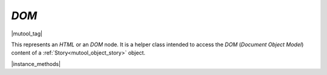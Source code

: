 .. _mutool_object_xml:

.. _mutool_run_js_api_object_xml:


`DOM`
-------------

|mutool_tag|

This represents an :title:`HTML` or an :title:`DOM` node. It is a helper class intended to access the :title:`DOM` (:title:`Document Object Model`) content of a :ref:`Story<mutool_object_story>` object.


|instance_methods|


.. method:: body()

    Return an `DOM` for the body element.

    :return: `DOM`.

    |example_tag|

    .. code-block:: javascript

        var result = xml.body();


.. method:: documentElement()

    Return an `DOM` for the top level element.

    :return: `DOM`.

    |example_tag|

    .. code-block:: javascript

        var result = xml.documentElement();

.. method:: createElement(tag)

    Create an element with the given tag type, but do not link it into the `DOM` yet.

    :arg tag: `String`.

    :return: `DOM`.

    |example_tag|

    .. code-block:: javascript

        var result = xml.createElement("div");


.. method:: createTextNode(text)

    Create a text node with the given text contents, but do not link it into the `DOM` yet.

    :arg text: `String`.

    :return: `DOM`.

    |example_tag|

    .. code-block:: javascript

        var result = xml.createElement("Hello world!");

.. method:: find(tag, attribute, value)

    Find the element matching the `tag`, `attribute` and `value`. Set either of those to `null` to match anything.

    :arg tag: `String`.
    :arg attribute: `String`.
    :arg value: `String`.

    :return: `DOM`.


    |example_tag|

    .. code-block:: javascript

        var result = xml.find("tag", "attribute", "value");


.. method:: findNext(tag, attribute, value)

    Find the next element matching the `tag`, `attribute` and `value`. Set either of those to `null` to match anything.

    :arg tag: `String`.
    :arg attribute: `String`.
    :arg value: `String`.

    :return: `DOM`.

    |example_tag|

    .. code-block:: javascript

        var result = xml.findNext("tag", "attribute", "value");


.. method:: appendChild(dom, childDom)

    Insert an element as the last child of a parent, unlinking the child from its current position if required.

    :arg dom: `DOM`.
    :arg childDom: `DOM`.

    |example_tag|

    .. code-block:: javascript

        xml.appendChild(dom, childDom);


.. method:: insertBefore(dom, elementDom)

    Insert an element before this element, unlinking the new element from its current position if required.

    :arg dom: `DOM`.
    :arg elementDom: `DOM`.

    |example_tag|

    .. code-block:: javascript

        xml.insertBefore(dom, elementDom);


.. method:: insertAfter(dom, elementDom)

    Insert an element after this element, unlinking the new element from its current position if required.

    :arg dom: `DOM`.
    :arg elementDom: `DOM`.

    |example_tag|

    .. code-block:: javascript

        xml.insertAfter(dom, elementDom);

.. method:: remove()

    Remove this element from the `DOM`. The element can be added back elsewhere if required.

    :return: `DOM`.

    |example_tag|

    .. code-block:: javascript

        var result = xml.remove();


.. method:: clone()

    Clone this element (and its children). The clone is not yet linked into the `DOM`.

    :return: `DOM`.

    |example_tag|

    .. code-block:: javascript

        var result = xml.clone();

.. method:: firstChild()

    Return the first child of the element as a `DOM`, or `null` if no child exist.

    :return: `DOM` \| `null`.

    |example_tag|

    .. code-block:: javascript

        var result = xml.firstChild();

.. method:: parent()

    Return the parent of the element as a `DOM`, or `null` if no parent exists.

    :return: `DOM` \| `null`.

    |example_tag|

    .. code-block:: javascript

        var result = xml.parent();

.. method:: next()

    Return the next element as a `DOM`, or `null` if no such element exists.

    :return: `DOM` \| `null`.


    |example_tag|

    .. code-block:: javascript

        var result = xml.next();

.. method:: previous()

    Return the previous element as a `DOM`, or `null` if no such element exists.

    :return: `DOM` \| `null`.


    |example_tag|

    .. code-block:: javascript

        var result = xml.previous();

.. method:: addAttribute(attribute, value)

    Add attribute with the given value, returns the updated element as an `DOM`.

    :arg attribute: `String`.
    :arg value: `String`.

    :return: `DOM`.

    |example_tag|

    .. code-block:: javascript

        var result = xml.addAttribute("attribute", "value");


.. method:: removeAttribute(attribute)

    Remove the specified attribute from the element.

    :arg attribute: `String`.

    |example_tag|

    .. code-block:: javascript

        xml.removeAttribute("attribute");


.. method:: attribute(attribute)

    Return the element's attribute value as a `String`, or `null` if no such attribute exists.

    :arg attribute: `String`.

    :return: `String` \| `null`.

    |example_tag|

    .. code-block:: javascript

        var result = xml.attribute("attribute");


.. method:: getAttributes()

    Returns a dictionary object with properties and their values corresponding to the element's attributes and their values.

    :return: `{}`.

    |example_tag|

    .. code-block:: javascript

        var dict = xml.getAttributes();
